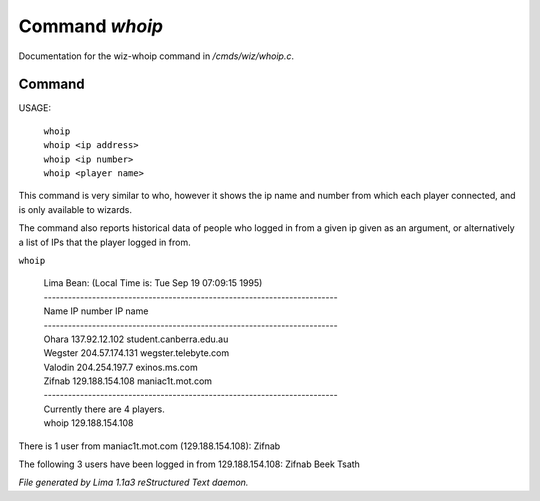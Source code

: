 Command *whoip*
****************

Documentation for the wiz-whoip command in */cmds/wiz/whoip.c*.

Command
=======

USAGE: 

    |  ``whoip``
    |  ``whoip <ip address>``
    |  ``whoip <ip number>``
    |  ``whoip <player name>``

This command is very similar to who, however it shows
the ip name and number from which each player connected,
and is only available to wizards.

The command also reports historical data of people who logged in from
a given ip given as an argument, or alternatively a list of IPs that
the player logged in from.

``whoip``

  |  Lima Bean:  (Local Time is: Tue Sep 19 07:09:15 1995)
  |  -------------------------------------------------------------------------
  |  Name         IP number                 IP name
  |  -------------------------------------------------------------------------
  |  Ohara        137.92.12.102             student.canberra.edu.au
  |  Wegster      204.57.174.131            wegster.telebyte.com
  |  Valodin      204.254.197.7             exinos.ms.com
  |  Zifnab       129.188.154.108           maniac1t.mot.com
  |  -------------------------------------------------------------------------
  |  Currently there are 4 players.


  |  whoip 129.188.154.108

There is 1 user from maniac1t.mot.com (129.188.154.108):
Zifnab

The following 3 users have been logged in from 129.188.154.108:
Zifnab
Beek
Tsath

.. TAGS: RST



*File generated by Lima 1.1a3 reStructured Text daemon.*
